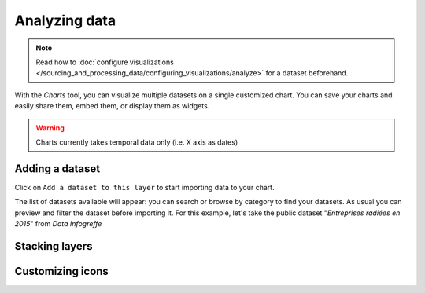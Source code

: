 Analyzing data
==============

.. note:: Read how to :doc:`configure visualizations </sourcing_and_processing_data/configuring_visualizations/analyze>` for a dataset beforehand.

With the `Charts` tool, you can visualize multiple datasets on a single customized chart.
You can save your charts and easily share them, embed them, or display them as widgets.

.. warning:: Charts currently takes temporal data only (i.e. X axis as dates)


Adding a dataset
----------------

Click on ``Add a dataset to this layer`` to start importing data to your chart.

The list of datasets available will appear: you can search or browse by category to find your datasets.
As usual you can preview and filter the dataset before importing it.
For this example, let's take the public dataset "`Entreprises radiées en 2015`" from `Data Infogreffe`


Stacking layers
---------------

Customizing icons
-----------------

